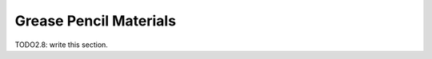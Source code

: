 
###########################
  Grease Pencil Materials
###########################

TODO2.8: write this section.
